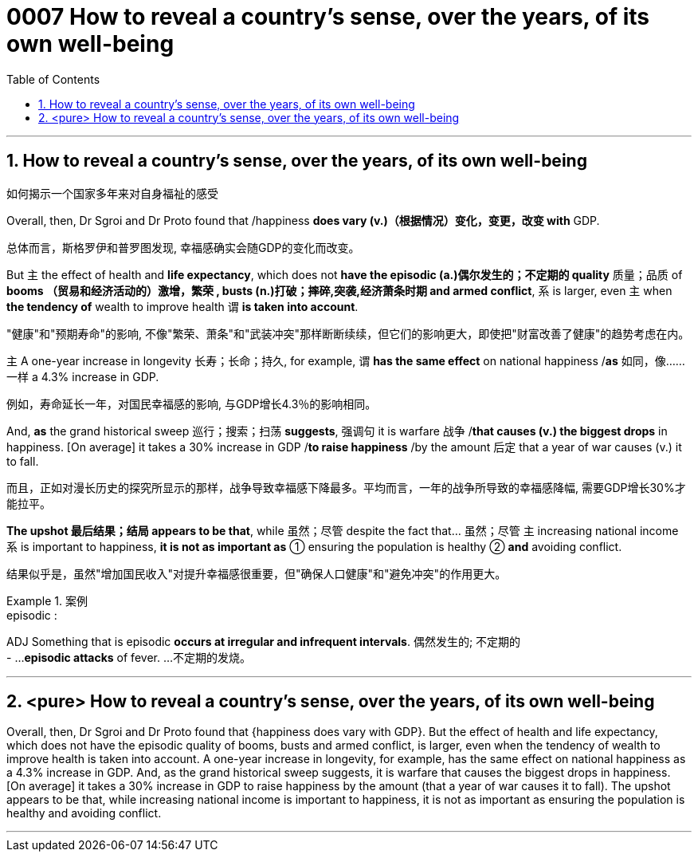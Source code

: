 

= 0007 How to reveal a country’s sense, over the years, of its own well-being
:toc: left
:toclevels: 3
:sectnums:
:stylesheet: myAdocCss.css


'''


== How to reveal a country’s sense, over the years, of its own well-being

如何揭示一个国家多年来对自身福祉的感受


Overall, then, Dr Sgroi and Dr Proto found that /happiness *does vary (v.)（根据情况）变化，变更，改变  with* GDP.

[.my2]
总体而言，斯格罗伊和普罗图发现, 幸福感确实会随GDP的变化而改变。


But 主 the effect of health and *life expectancy*, which does not *have the episodic (a.)偶尔发生的；不定期的 quality* 质量；品质 of *booms （贸易和经济活动的）激增，繁荣 , busts (n.)打破；摔碎,突袭,经济萧条时期  and armed conflict*, 系 is larger, even 主 when *the tendency of* wealth to improve health 谓 *is taken into account*.

[.my2]
"健康"和"预期寿命"的影响, 不像"繁荣、萧条"和"武装冲突"那样断断续续，但它们的影响更大，即使把"财富改善了健康"的趋势考虑在内。

主 A one-year increase in longevity 长寿；长命；持久, for example, 谓 *has the same effect* on national happiness /*as* 如同，像……一样 a 4.3% increase in GDP.

[.my2]
例如，寿命延长一年，对国民幸福感的影响, 与GDP增长4.3％的影响相同。


And, *as* the grand historical sweep 巡行；搜索；扫荡 *suggests*, 强调句 it is warfare 战争 /*that causes (v.) the biggest drops* in happiness. [On average] it takes a 30% increase in GDP /*to raise happiness* /by the amount 后定 that a year of war causes (v.) it to fall.

[.my2]
而且，正如对漫长历史的探究所显示的那样，战争导致幸福感下降最多。平均而言，一年的战争所导致的幸福感降幅, 需要GDP增长30%才能拉平。

*The upshot 最后结果；结局 appears to be that*, while 虽然；尽管 despite the fact that…​ 虽然；尽管 主 increasing national income 系 is important to happiness, *it is not as important as* ① ensuring the population is healthy ② *and* avoiding conflict.

[.my2]
结果似乎是，虽然"增加国民收入"对提升幸福感很重要，但"确保人口健康"和"避免冲突"的作用更大。

[.my1]
.案例
====
.episodic :
ADJ Something that is episodic *occurs at irregular and infrequent intervals*. 偶然发生的; 不定期的 +
- ...*episodic attacks* of fever. ...不定期的发烧。
====


'''



== <pure> How to reveal a country’s sense, over the years, of its own well-being


Overall, then, Dr Sgroi and Dr Proto found that {happiness does vary with GDP}. But  the effect of health and life expectancy, which does not have the episodic quality of booms, busts and armed conflict, is larger, even when  the tendency of wealth to improve health is taken into account.  A one-year increase in longevity, for example,  has [underline]#the same# effect on national happiness [underline]#as# a 4.3% increase in GDP. And, as the grand historical sweep suggests, it is warfare that causes the biggest drops in happiness. [On average] it takes a 30% increase in GDP to raise happiness by the amount (that a year of war causes it to fall). The upshot appears to be that, while increasing national income is important to happiness, it is not as important as ensuring the population is healthy and avoiding conflict.

'''
